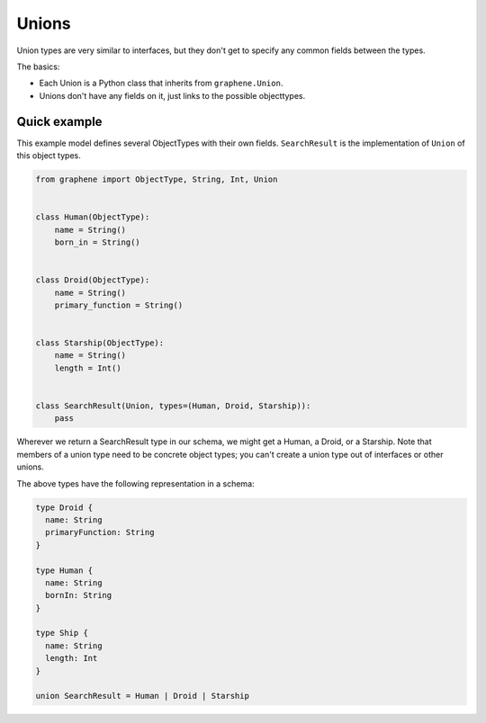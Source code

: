 Unions
======

Union types are very similar to interfaces, but they don't get
to specify any common fields between the types.

The basics:

- Each Union is a Python class that inherits from ``graphene.Union``.
- Unions don't have any fields on it, just links to the possible objecttypes.

Quick example
-------------

This example model defines several ObjectTypes with their own fields.
``SearchResult`` is the implementation of ``Union`` of this object types.

.. code:: python

    from graphene import ObjectType, String, Int, Union


    class Human(ObjectType):
        name = String()
        born_in = String()


    class Droid(ObjectType):
        name = String()
        primary_function = String()


    class Starship(ObjectType):
        name = String()
        length = Int()


    class SearchResult(Union, types=(Human, Droid, Starship)):
        pass


Wherever we return a SearchResult type in our schema, we might get a Human, a Droid, or a Starship.
Note that members of a union type need to be concrete object types;
you can't create a union type out of interfaces or other unions.

The above types have the following representation in a schema:

.. code::

    type Droid {
      name: String
      primaryFunction: String
    }

    type Human {
      name: String
      bornIn: String
    }

    type Ship {
      name: String
      length: Int
    }

    union SearchResult = Human | Droid | Starship

